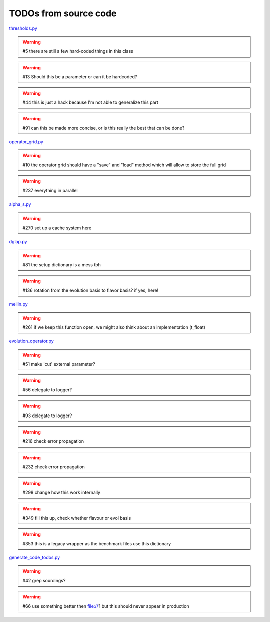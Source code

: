 TODOs from source code
======================

`thresholds.py <file:///home/felix/Physik/N3PDF/EKO/eko/src/eko/thresholds.py>`_

.. warning:: #5 there are still a few hard-coded things in this class

.. warning:: #13 Should this be a parameter or can it be hardcoded?

.. warning:: #44 this is just a hack because I'm not able to generalize this part

.. warning:: #91 can this be made more concise, or is this really the best that can be done?



`operator_grid.py <file:///home/felix/Physik/N3PDF/EKO/eko/src/eko/operator_grid.py>`_

.. warning:: #10 the operator grid should have a "save" and "load" method which will allow to store the full grid

.. warning:: #237 everything in parallel



`alpha_s.py <file:///home/felix/Physik/N3PDF/EKO/eko/src/eko/alpha_s.py>`_

.. warning:: #270 set up a cache system here



`dglap.py <file:///home/felix/Physik/N3PDF/EKO/eko/src/eko/dglap.py>`_

.. warning:: #81 the setup dictionary is a mess tbh

.. warning:: #136 rotation from the evolution basis to flavor basis? if yes, here!



`mellin.py <file:///home/felix/Physik/N3PDF/EKO/eko/src/eko/mellin.py>`_

.. warning:: #261 if we keep this function open, we might also think about an implementation (t_float)



`evolution_operator.py <file:///home/felix/Physik/N3PDF/EKO/eko/src/eko/evolution_operator.py>`_

.. warning:: #51 make 'cut' external parameter?

.. warning:: #56 delegate to logger?

.. warning:: #93 delegate to logger?

.. warning:: #216 check error propagation

.. warning:: #232 check error propagation

.. warning:: #298 change how this work internally

.. warning:: #349 fill this up, check whether flavour or evol basis

.. warning:: #353 this is a legacy wrapper as the benchmark files use this dictionary



`generate_code_todos.py <file:///home/felix/Physik/N3PDF/EKO/eko/doc/sphinx/generate_code_todos.py>`_

.. warning:: #42 grep sourdings?

.. warning:: #66 use something better then file://? but this should never appear in production



